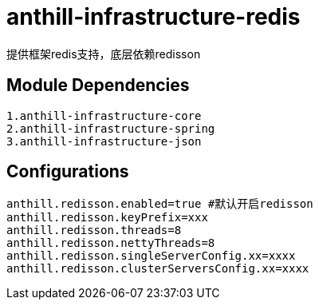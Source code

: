 = anthill-infrastructure-redis

提供框架redis支持，底层依赖redisson

== Module Dependencies
    1.anthill-infrastructure-core
    2.anthill-infrastructure-spring
    3.anthill-infrastructure-json

== Configurations
    anthill.redisson.enabled=true #默认开启redisson
    anthill.redisson.keyPrefix=xxx
    anthill.redisson.threads=8
    anthill.redisson.nettyThreads=8
    anthill.redisson.singleServerConfig.xx=xxxx
    anthill.redisson.clusterServersConfig.xx=xxxx

